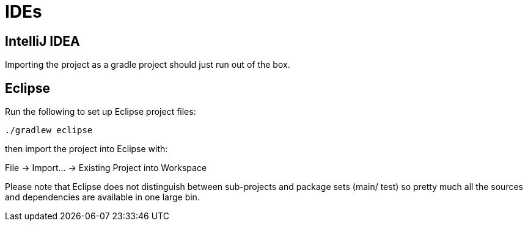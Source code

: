 # IDEs

## IntelliJ IDEA

Importing the project as a gradle project should just run out of the box.


## Eclipse

Run the following to set up Eclipse project files:

`./gradlew eclipse`

then import the project into Eclipse with:

File -> Import... -> Existing Project into Workspace

Please note that Eclipse does not distinguish between sub-projects
and package sets (main/ test) so pretty much all the sources and dependencies
are available in one large bin.